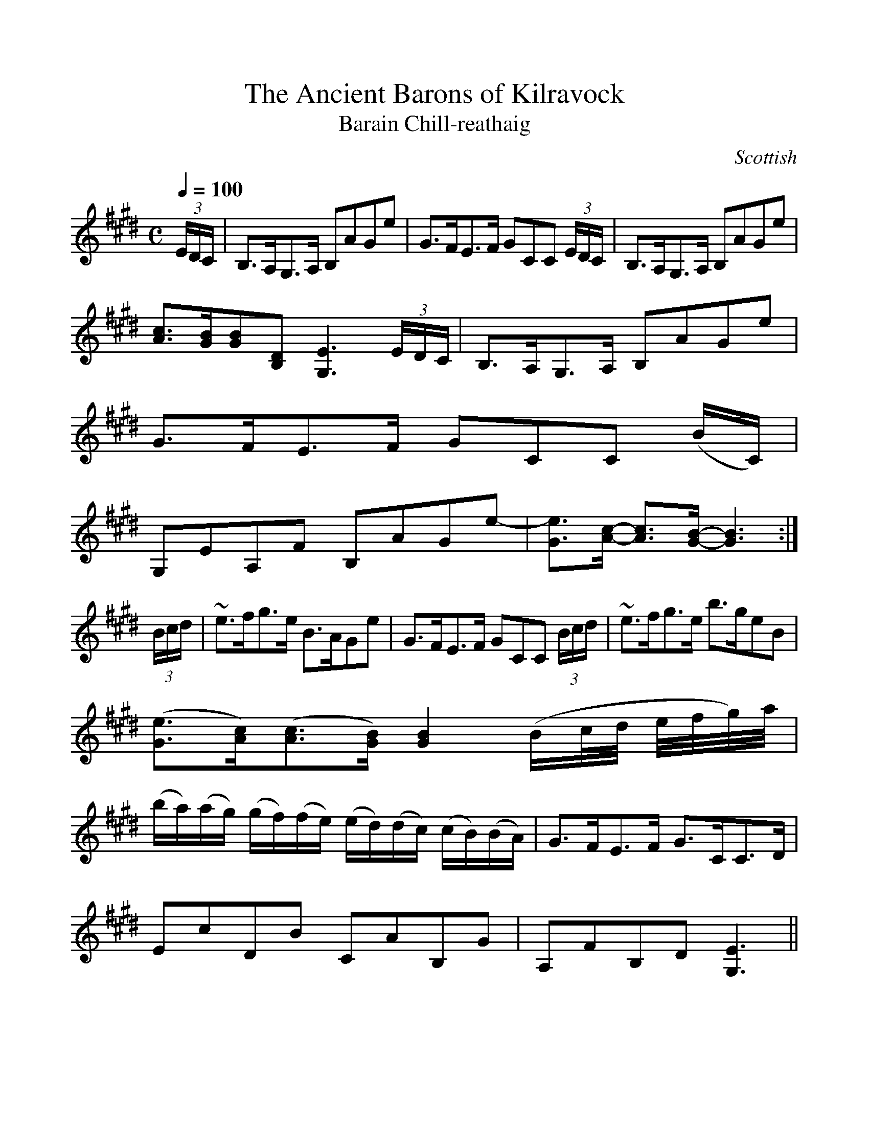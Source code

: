 %%scale 1.0
%%format dulcimer.fmt
X:1
T:Ancient Barons of Kilravock, The
T:Barain Chill-reathaig
R:Slow Air
S:Simon Fraser Collection
N:No.183
O:Scottish
M:C
L:1/8
Q:1/4=100
K:E_
(3E/D/C/|B,>A,G,>A, B,AGe|G>FE>F GCC (3E/D/C/|B,>A,G,>A, B,AGe|
[A3/2c3/2][G/B/][GB][B,D] [G,3E3] (3E/D/C/|B,>A,G,>A, B,AGe|
G>FE>F GCC (B/C/)|
G,EA,F B,AGe-|[G3/2e3/2][A/c/]- [A3/2c3/2][G/B/]- [G3B3]:|
(3B/c/d/|~e>fg>e B>AGe|G>FE>F GCC (3B/c/d/|~e>fg>e b>geB|
([G3/2e3/2][A/c/])([A3/2c3/2][G/B/]) [G2B2] (B/c/4d/4 e/4f/4g/4)a/4|
(b/a/)(a/g/) (g/f/)(f/e/) (e/d/)(d/c/) (c/B/)(B/A/)|G>FE>F G>CC>D|
EcDB CAB,G|A,FB,D [G,3E3]||